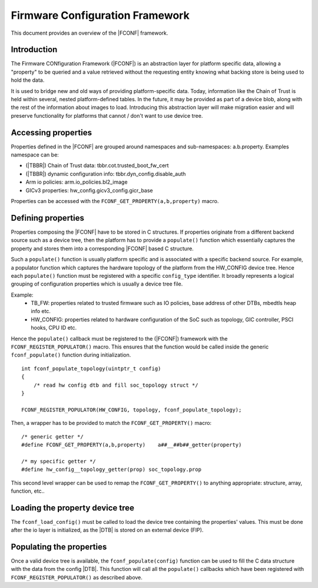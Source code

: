 Firmware Configuration Framework
================================

This document provides an overview of the |FCONF| framework.

Introduction
~~~~~~~~~~~~

The Firmware CONfiguration Framework (|FCONF|) is an abstraction layer for
platform specific data, allowing a "property" to be queried and a value
retrieved without the requesting entity knowing what backing store is being used
to hold the data.

It is used to bridge new and old ways of providing platform-specific data.
Today, information like the Chain of Trust is held within several, nested
platform-defined tables. In the future, it may be provided as part of a device
blob, along with the rest of the information about images to load.
Introducing this abstraction layer will make migration easier and will preserve
functionality for platforms that cannot / don't want to use device tree.

Accessing properties
~~~~~~~~~~~~~~~~~~~~

Properties defined in the |FCONF| are grouped around namespaces and
sub-namespaces: a.b.property.
Examples namespace can be:

- (|TBBR|) Chain of Trust data: tbbr.cot.trusted_boot_fw_cert
- (|TBBR|) dynamic configuration info: tbbr.dyn_config.disable_auth
- Arm io policies: arm.io_policies.bl2_image
- GICv3 properties: hw_config.gicv3_config.gicr_base

Properties can be accessed with the ``FCONF_GET_PROPERTY(a,b,property)`` macro.

Defining properties
~~~~~~~~~~~~~~~~~~~

Properties composing the |FCONF| have to be stored in C structures. If
properties originate from a different backend source such as a device tree,
then the platform has to provide a ``populate()`` function which essentially
captures the property and stores them into a corresponding |FCONF| based C
structure.

Such a ``populate()`` function is usually platform specific and is associated
with a specific backend source. For example, a populator function which
captures the hardware topology of the platform from the HW_CONFIG device tree.
Hence each ``populate()`` function must be registered with a specific
``config_type`` identifier. It broadly represents a logical grouping of
configuration properties which is usually a device tree file.

Example:
 - TB_FW: properties related to trusted firmware such as IO policies,
   base address of other DTBs, mbedtls heap info etc.
 - HW_CONFIG: properties related to hardware configuration of the SoC
   such as topology, GIC controller, PSCI hooks, CPU ID etc.

Hence the ``populate()`` callback must be registered to the (|FCONF|) framework
with the ``FCONF_REGISTER_POPULATOR()`` macro. This ensures that the function
would be called inside the generic ``fconf_populate()`` function during
initialization.

::

    int fconf_populate_topology(uintptr_t config)
    {
        /* read hw config dtb and fill soc_topology struct */
    }

    FCONF_REGISTER_POPULATOR(HW_CONFIG, topology, fconf_populate_topology);

Then, a wrapper has to be provided to match the ``FCONF_GET_PROPERTY()`` macro:

::

    /* generic getter */
    #define FCONF_GET_PROPERTY(a,b,property)	a##__##b##_getter(property)

    /* my specific getter */
    #define hw_config__topology_getter(prop) soc_topology.prop

This second level wrapper can be used to remap the ``FCONF_GET_PROPERTY()`` to
anything appropriate: structure, array, function, etc..

Loading the property device tree
~~~~~~~~~~~~~~~~~~~~~~~~~~~~~~~~

The ``fconf_load_config()`` must be called to load the device tree containing
the properties' values. This must be done after the io layer is initialized, as
the |DTB| is stored on an external device (FIP).

.. uml:: ../resources/diagrams/plantuml/fconf_bl1_load_config.puml

Populating the properties
~~~~~~~~~~~~~~~~~~~~~~~~~

Once a valid device tree is available, the ``fconf_populate(config)`` function
can be used to fill the C data structure with the data from the config |DTB|.
This function will call all the ``populate()`` callbacks which have been
registered with ``FCONF_REGISTER_POPULATOR()`` as described above.

.. uml:: ../resources/diagrams/plantuml/fconf_bl2_populate.puml
